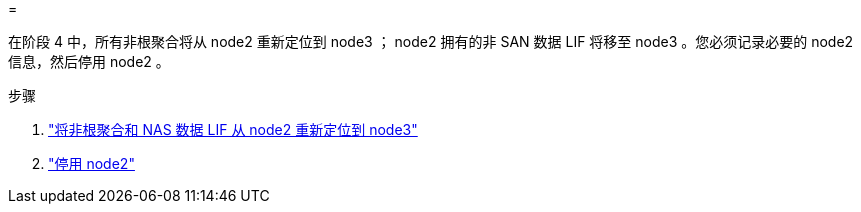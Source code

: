 = 


在阶段 4 中，所有非根聚合将从 node2 重新定位到 node3 ； node2 拥有的非 SAN 数据 LIF 将移至 node3 。您必须记录必要的 node2 信息，然后停用 node2 。

.步骤
. link:relocate_non_root_aggr_nas_lifs_from_node2_to_node3.html["将非根聚合和 NAS 数据 LIF 从 node2 重新定位到 node3"]
. link:retire_node2.html["停用 node2"]

